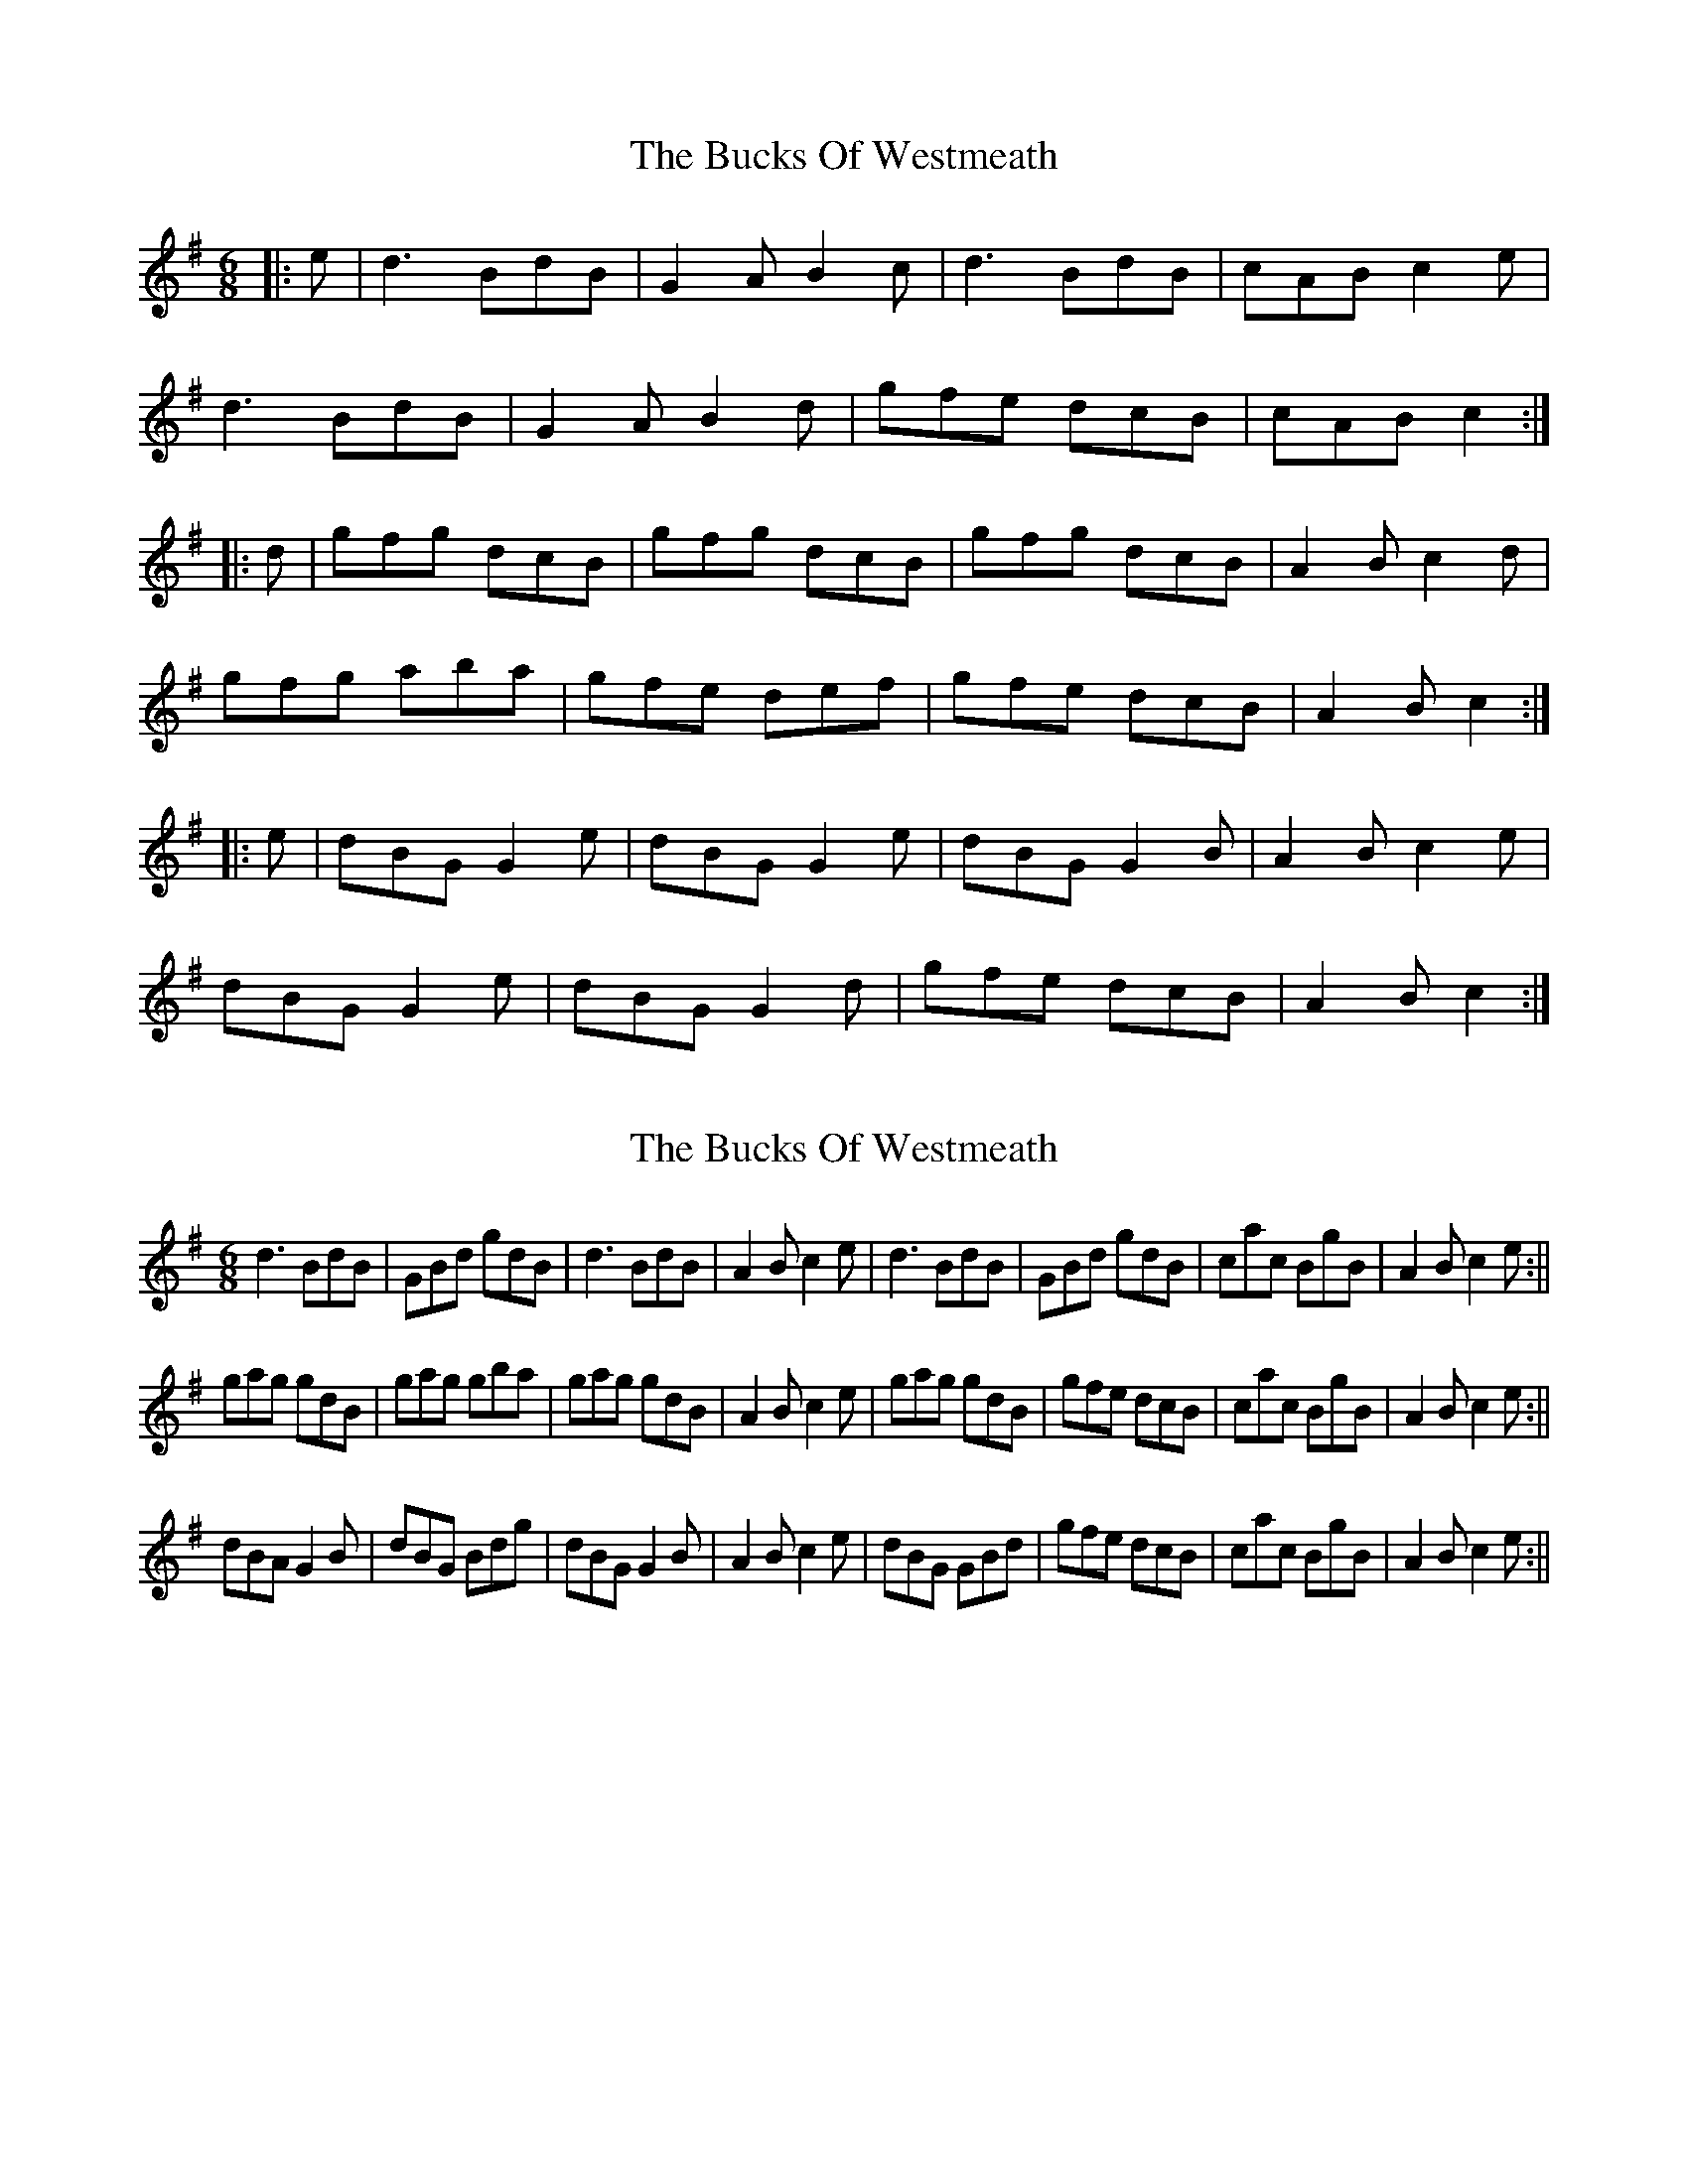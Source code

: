 X: 1
T: Bucks Of Westmeath, The
Z: hetty
S: https://thesession.org/tunes/2907#setting2907
R: jig
M: 6/8
L: 1/8
K: Gmaj
|:e | d3 BdB | G2A B2c | d3 BdB | cAB c2e |
d3 BdB | G2A B2d | gfe dcB | cAB c2 :|
|:d | gfg dcB | gfg dcB | gfg dcB | A2B c2d |
gfg aba | gfe def | gfe dcB | A2B c2 :|
|:e | dBG G2e | dBG G2e | dBG G2B | A2B c2e |
dBG G2e | dBG G2d | gfe dcB | A2B c2 :|
X: 2
T: Bucks Of Westmeath, The
Z: hetty
S: https://thesession.org/tunes/2907#setting16094
R: jig
M: 6/8
L: 1/8
K: Gmaj
d3 BdB | GBd gdB | d3 BdB | A2B c2e | d3 BdB | GBd gdB | cac BgB | A2B c2e :||gag gdB | gag gba | gag gdB | A2B c2e | gag gdB | gfe dcB | cac BgB | A2B c2e :||dBA G2B | dBG Bdg | dBG G2B | A2B c2e | dBG GBd | gfe dcB | cac BgB | A2B c2e :||
